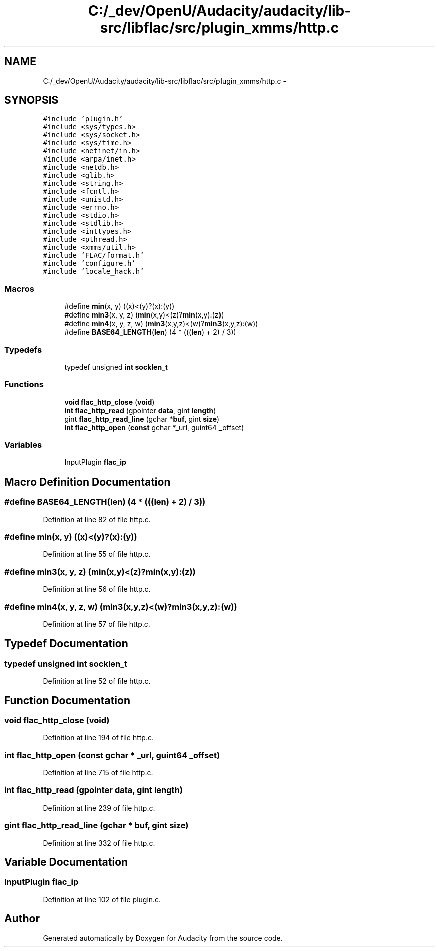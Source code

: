 .TH "C:/_dev/OpenU/Audacity/audacity/lib-src/libflac/src/plugin_xmms/http.c" 3 "Thu Apr 28 2016" "Audacity" \" -*- nroff -*-
.ad l
.nh
.SH NAME
C:/_dev/OpenU/Audacity/audacity/lib-src/libflac/src/plugin_xmms/http.c \- 
.SH SYNOPSIS
.br
.PP
\fC#include 'plugin\&.h'\fP
.br
\fC#include <sys/types\&.h>\fP
.br
\fC#include <sys/socket\&.h>\fP
.br
\fC#include <sys/time\&.h>\fP
.br
\fC#include <netinet/in\&.h>\fP
.br
\fC#include <arpa/inet\&.h>\fP
.br
\fC#include <netdb\&.h>\fP
.br
\fC#include <glib\&.h>\fP
.br
\fC#include <string\&.h>\fP
.br
\fC#include <fcntl\&.h>\fP
.br
\fC#include <unistd\&.h>\fP
.br
\fC#include <errno\&.h>\fP
.br
\fC#include <stdio\&.h>\fP
.br
\fC#include <stdlib\&.h>\fP
.br
\fC#include <inttypes\&.h>\fP
.br
\fC#include <pthread\&.h>\fP
.br
\fC#include <xmms/util\&.h>\fP
.br
\fC#include 'FLAC/format\&.h'\fP
.br
\fC#include 'configure\&.h'\fP
.br
\fC#include 'locale_hack\&.h'\fP
.br

.SS "Macros"

.in +1c
.ti -1c
.RI "#define \fBmin\fP(x,  y)   ((x)<(y)?(x):(y))"
.br
.ti -1c
.RI "#define \fBmin3\fP(x,  y,  z)   (\fBmin\fP(x,y)<(z)?\fBmin\fP(x,y):(z))"
.br
.ti -1c
.RI "#define \fBmin4\fP(x,  y,  z,  w)   (\fBmin3\fP(x,y,z)<(w)?\fBmin3\fP(x,y,z):(w))"
.br
.ti -1c
.RI "#define \fBBASE64_LENGTH\fP(\fBlen\fP)   (4 * (((\fBlen\fP) + 2) / 3))"
.br
.in -1c
.SS "Typedefs"

.in +1c
.ti -1c
.RI "typedef unsigned \fBint\fP \fBsocklen_t\fP"
.br
.in -1c
.SS "Functions"

.in +1c
.ti -1c
.RI "\fBvoid\fP \fBflac_http_close\fP (\fBvoid\fP)"
.br
.ti -1c
.RI "\fBint\fP \fBflac_http_read\fP (gpointer \fBdata\fP, gint \fBlength\fP)"
.br
.ti -1c
.RI "gint \fBflac_http_read_line\fP (gchar *\fBbuf\fP, gint \fBsize\fP)"
.br
.ti -1c
.RI "\fBint\fP \fBflac_http_open\fP (\fBconst\fP gchar *_url, guint64 _offset)"
.br
.in -1c
.SS "Variables"

.in +1c
.ti -1c
.RI "InputPlugin \fBflac_ip\fP"
.br
.in -1c
.SH "Macro Definition Documentation"
.PP 
.SS "#define BASE64_LENGTH(\fBlen\fP)   (4 * (((\fBlen\fP) + 2) / 3))"

.PP
Definition at line 82 of file http\&.c\&.
.SS "#define min(x, y)   ((x)<(y)?(x):(y))"

.PP
Definition at line 55 of file http\&.c\&.
.SS "#define min3(x, y, z)   (\fBmin\fP(x,y)<(z)?\fBmin\fP(x,y):(z))"

.PP
Definition at line 56 of file http\&.c\&.
.SS "#define min4(x, y, z, w)   (\fBmin3\fP(x,y,z)<(w)?\fBmin3\fP(x,y,z):(w))"

.PP
Definition at line 57 of file http\&.c\&.
.SH "Typedef Documentation"
.PP 
.SS "typedef unsigned \fBint\fP \fBsocklen_t\fP"

.PP
Definition at line 52 of file http\&.c\&.
.SH "Function Documentation"
.PP 
.SS "\fBvoid\fP flac_http_close (\fBvoid\fP)"

.PP
Definition at line 194 of file http\&.c\&.
.SS "\fBint\fP flac_http_open (\fBconst\fP gchar * _url, guint64 _offset)"

.PP
Definition at line 715 of file http\&.c\&.
.SS "\fBint\fP flac_http_read (gpointer data, gint length)"

.PP
Definition at line 239 of file http\&.c\&.
.SS "gint flac_http_read_line (gchar * buf, gint size)"

.PP
Definition at line 332 of file http\&.c\&.
.SH "Variable Documentation"
.PP 
.SS "InputPlugin flac_ip"

.PP
Definition at line 102 of file plugin\&.c\&.
.SH "Author"
.PP 
Generated automatically by Doxygen for Audacity from the source code\&.
